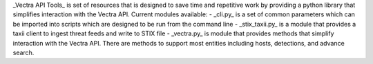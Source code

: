 _Vectra API Tools_ is set of resources that is designed to save time and repetitive work by providing a python library that simplifies interaction with the Vectra API. Current modules available:  
- _cli.py_ is a set of common parameters which can be imported into scripts which are designed to be run from the command line
- _stix_taxii.py_ is a module that provides a taxii client to ingest threat feeds and write to STIX file
- _vectra.py_ is module that provides methods that simplify interaction with the Vectra API. There are methods to support most entities including hosts, detections, and advance search.


